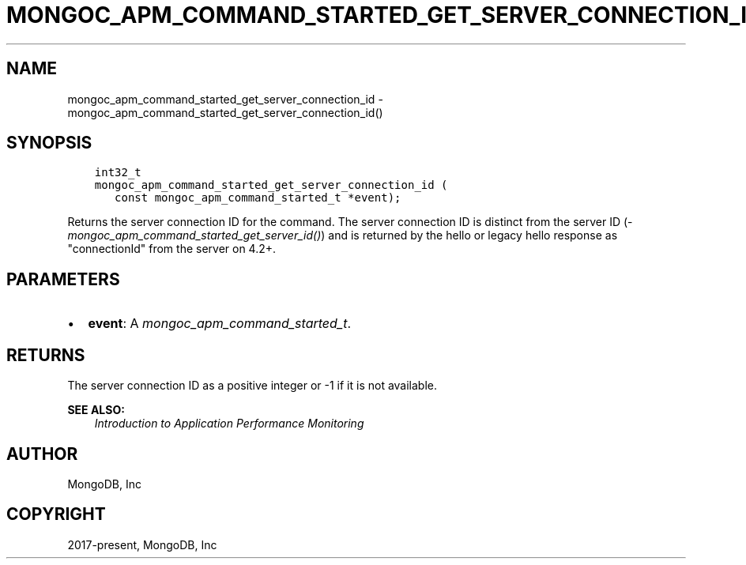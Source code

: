 .\" Man page generated from reStructuredText.
.
.
.nr rst2man-indent-level 0
.
.de1 rstReportMargin
\\$1 \\n[an-margin]
level \\n[rst2man-indent-level]
level margin: \\n[rst2man-indent\\n[rst2man-indent-level]]
-
\\n[rst2man-indent0]
\\n[rst2man-indent1]
\\n[rst2man-indent2]
..
.de1 INDENT
.\" .rstReportMargin pre:
. RS \\$1
. nr rst2man-indent\\n[rst2man-indent-level] \\n[an-margin]
. nr rst2man-indent-level +1
.\" .rstReportMargin post:
..
.de UNINDENT
. RE
.\" indent \\n[an-margin]
.\" old: \\n[rst2man-indent\\n[rst2man-indent-level]]
.nr rst2man-indent-level -1
.\" new: \\n[rst2man-indent\\n[rst2man-indent-level]]
.in \\n[rst2man-indent\\n[rst2man-indent-level]]u
..
.TH "MONGOC_APM_COMMAND_STARTED_GET_SERVER_CONNECTION_ID" "3" "Apr 04, 2023" "1.23.3" "libmongoc"
.SH NAME
mongoc_apm_command_started_get_server_connection_id \- mongoc_apm_command_started_get_server_connection_id()
.SH SYNOPSIS
.INDENT 0.0
.INDENT 3.5
.sp
.nf
.ft C
int32_t
mongoc_apm_command_started_get_server_connection_id (
   const mongoc_apm_command_started_t *event);
.ft P
.fi
.UNINDENT
.UNINDENT
.sp
Returns the server connection ID for the command. The server connection ID is
distinct from the server ID (\fI\%mongoc_apm_command_started_get_server_id()\fP)
and is returned by the hello or legacy hello response as "connectionId" from the
server on 4.2+.
.SH PARAMETERS
.INDENT 0.0
.IP \(bu 2
\fBevent\fP: A \fI\%mongoc_apm_command_started_t\fP\&.
.UNINDENT
.SH RETURNS
.sp
The server connection ID as a positive integer or \-1 if it is not available.
.sp
\fBSEE ALSO:\fP
.INDENT 0.0
.INDENT 3.5
.nf
\fI\%Introduction to Application Performance Monitoring\fP
.fi
.sp
.UNINDENT
.UNINDENT
.SH AUTHOR
MongoDB, Inc
.SH COPYRIGHT
2017-present, MongoDB, Inc
.\" Generated by docutils manpage writer.
.
